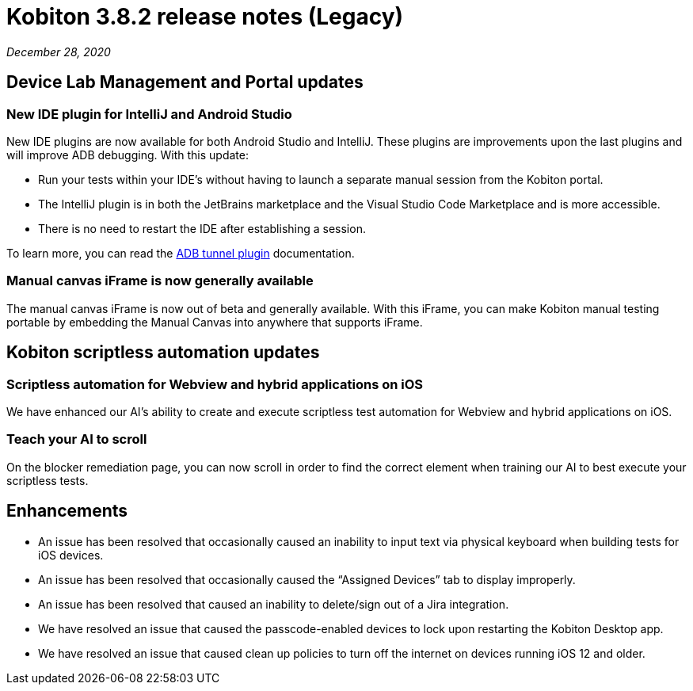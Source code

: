 = Kobiton 3.8.2 release notes (Legacy)
:navtitle: Kobiton 3.8.2 release notes

_December 28, 2020_

== Device Lab Management and Portal updates

=== New IDE plugin for IntelliJ and Android Studio

New IDE plugins are now available for both Android Studio and IntelliJ. These plugins are improvements upon the last plugins and will improve ADB debugging. With this update:

* Run your tests within your IDE’s without having to launch a separate manual session from the Kobiton portal.
* The IntelliJ plugin is in both the JetBrains marketplace and the Visual Studio Code Marketplace and is more accessible.
* There is no need to restart the IDE after establishing a session.

To learn more, you can read the https://support.kobiton.com/integration/adb-tunnel-plugin/1-intro[ADB tunnel plugin] documentation.

=== Manual canvas iFrame is now generally available

The manual canvas iFrame is now out of beta and generally available. With this iFrame, you can make Kobiton manual testing portable by embedding the Manual Canvas into anywhere that supports iFrame.

== Kobiton scriptless automation updates

=== Scriptless automation for Webview and hybrid applications on iOS

We have enhanced our AI’s ability to create and execute scriptless test automation for Webview and hybrid applications on iOS.

=== Teach your AI to scroll

On the blocker remediation page, you can now scroll in order to find the correct element when training our AI to best execute your scriptless tests.

== Enhancements

* An issue has been resolved that occasionally caused an inability to input text via physical keyboard when building tests for iOS devices.
* An issue has been resolved that occasionally caused the “Assigned Devices” tab to display improperly.
* An issue has been resolved that caused an inability to delete/sign out of a Jira integration.
* We have resolved an issue that caused the passcode-enabled devices to lock upon restarting the Kobiton Desktop app.
* We have resolved an issue that caused clean up policies to turn off the internet on devices running iOS 12 and older.
